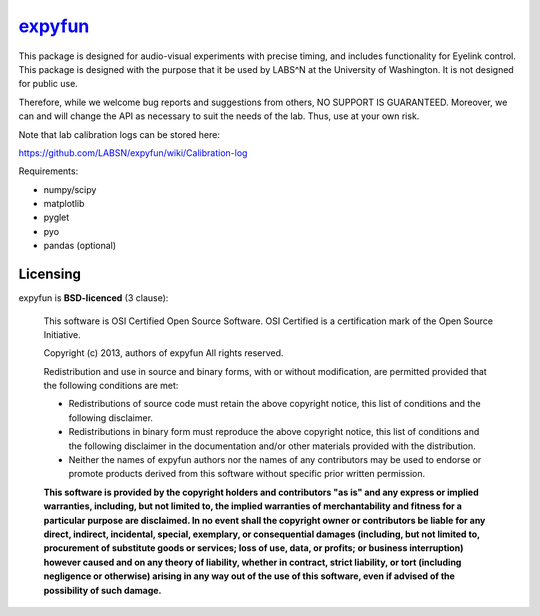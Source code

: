 .. -*- mode: rst -*-

`expyfun`_
=========

This package is designed for audio-visual experiments with precise timing,
and includes functionality for Eyelink control. This package is designed
with the purpose that it be used by LABS^N at the University of Washington.
It is not designed for public use.

Therefore, while we welcome bug reports and suggestions from others,
NO SUPPORT IS GUARANTEED. Moreover, we can and will change the API as
necessary to suit the needs of the lab. Thus, use at your own risk.

Note that lab calibration logs can be stored here:

https://github.com/LABSN/expyfun/wiki/Calibration-log

Requirements:

- numpy/scipy
- matplotlib
- pyglet
- pyo
- pandas (optional)


Licensing
^^^^^^^^^

expyfun is **BSD-licenced** (3 clause):

    This software is OSI Certified Open Source Software.
    OSI Certified is a certification mark of the Open Source Initiative.

    Copyright (c) 2013, authors of expyfun
    All rights reserved.

    Redistribution and use in source and binary forms, with or without
    modification, are permitted provided that the following conditions are met:

    * Redistributions of source code must retain the above copyright notice,
      this list of conditions and the following disclaimer.

    * Redistributions in binary form must reproduce the above copyright notice,
      this list of conditions and the following disclaimer in the documentation
      and/or other materials provided with the distribution.

    * Neither the names of expyfun authors nor the names of any
      contributors may be used to endorse or promote products derived from
      this software without specific prior written permission.

    **This software is provided by the copyright holders and contributors
    "as is" and any express or implied warranties, including, but not
    limited to, the implied warranties of merchantability and fitness for
    a particular purpose are disclaimed. In no event shall the copyright
    owner or contributors be liable for any direct, indirect, incidental,
    special, exemplary, or consequential damages (including, but not
    limited to, procurement of substitute goods or services; loss of use,
    data, or profits; or business interruption) however caused and on any
    theory of liability, whether in contract, strict liability, or tort
    (including negligence or otherwise) arising in any way out of the use
    of this software, even if advised of the possibility of such
    damage.**
